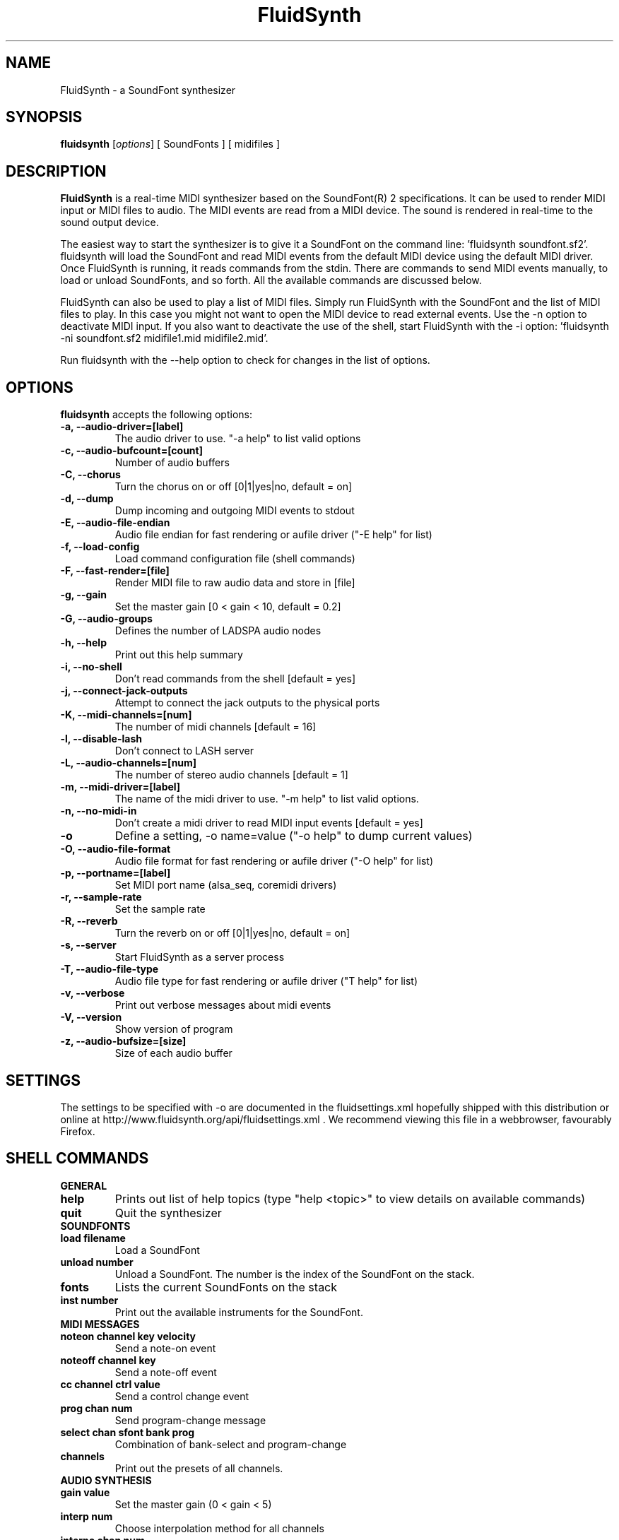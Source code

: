 .\"                              hey, Emacs:   -*- nroff -*-
.\" FluidSynth is free software; you can redistribute it and/or modify
.\" it under the terms of the GNU Lesser General Public License as published by
.\" the Free Software Foundation; either version 2.1 of the License, or
.\" (at your option) any later version.
.\"
.\" This program is distributed in the hope that it will be useful,
.\" but WITHOUT ANY WARRANTY; without even the implied warranty of
.\" MERCHANTABILITY or FITNESS FOR A PARTICULAR PURPOSE.  See the
.\" GNU General Public License for more details.
.\"
.\" You should have received a copy of the GNU Lesser General Public License
.\" along with this program; see the file LICENSE.  If not, write to
.\" the Free Software Foundation, 675 Mass Ave, Cambridge, MA 02139, USA.
.\"
.TH FluidSynth 1 "Sep 12, 2018"
.\" Please update the above date whenever this man page is modified.
.\"
.\" Some roff macros, for reference:
.\" .nh        disable hyphenation
.\" .hy        enable hyphenation
.\" .ad l      left justify
.\" .ad b      justify to both left and right margins (default)
.\" .nf        disable filling
.\" .fi        enable filling
.\" .br        insert line break
.\" .sp <n>    insert n+1 empty lines
.\" for manpage-specific macros, see man(7)
.SH NAME
FluidSynth \- a SoundFont synthesizer
.SH SYNOPSIS
.B fluidsynth
.RI [ options ] 
[ SoundFonts ] 
[ midifiles ] 
.SH DESCRIPTION
\fBFluidSynth\fP is a real-time MIDI synthesizer based on the
SoundFont(R) 2 specifications. It can be used to render MIDI input or
MIDI files to audio.  The MIDI events are read from a MIDI device. The
sound is rendered in real-time to the sound output device.
.PP
The easiest way to start the synthesizer is to give it a SoundFont on
the command line: 'fluidsynth soundfont.sf2'. fluidsynth will load the
SoundFont and read MIDI events from the default MIDI device using the
default MIDI driver.  Once FluidSynth is running, it reads commands
from the stdin. There are commands to send MIDI events manually, to
load or unload SoundFonts, and so forth. All the available commands are
discussed below.
.PP
FluidSynth can also be used to play a list of MIDI files. Simply run
FluidSynth with the SoundFont and the list of MIDI files to play. In
this case you might not want to open the MIDI device to read external
events. Use the \-n option to deactivate MIDI input. If you also
want to deactivate the use of the shell, start FluidSynth with the \-i
option: 'fluidsynth \-ni soundfont.sf2 midifile1.mid midifile2.mid'.
.PP
Run fluidsynth with the \-\-help option to check for changes in the list of options.
.SH OPTIONS
\fBfluidsynth\fP accepts the following options:

.TP
.B \-a, \-\-audio\-driver=[label]
The audio driver to use. "\-a help" to list valid options
.TP
.B \-c, \-\-audio\-bufcount=[count]
Number of audio buffers
.TP
.B \-C, \-\-chorus
Turn the chorus on or off [0|1|yes|no, default = on]
.TP
.B \-d, \-\-dump
Dump incoming and outgoing MIDI events to stdout
.TP
.B \-E, \-\-audio\-file\-endian
Audio file endian for fast rendering or aufile driver ("\-E help" for list)
.TP
.B \-f, \-\-load\-config
Load command configuration file (shell commands)
.TP
.B \-F, \-\-fast\-render=[file]
Render MIDI file to raw audio data and store in [file]
.TP
.B \-g, \-\-gain
Set the master gain [0 < gain < 10, default = 0.2]
.TP
.B \-G, \-\-audio\-groups
Defines the number of LADSPA audio nodes
.TP
.B \-h, \-\-help
Print out this help summary
.TP
.B \-i, \-\-no\-shell
Don't read commands from the shell [default = yes]
.TP
.B \-j, \-\-connect\-jack\-outputs
Attempt to connect the jack outputs to the physical ports
.TP
.B \-K, \-\-midi\-channels=[num]
The number of midi channels [default = 16]
.TP
.B \-l, \-\-disable\-lash
Don't connect to LASH server
.TP
.B \-L, \-\-audio\-channels=[num]
The number of stereo audio channels [default = 1]
.TP
.B \-m, \-\-midi\-driver=[label]
The name of the midi driver to use. "\-m help" to list valid options.
.TP
.B \-n, \-\-no\-midi\-in
Don't create a midi driver to read MIDI input events [default = yes]
.TP
.B \-o
Define a setting, \-o name=value ("\-o help" to dump current values)
.TP
.B \-O, \-\-audio\-file\-format
Audio file format for fast rendering or aufile driver ("\-O help" for list)
.TP
.B \-p, \-\-portname=[label] 
Set MIDI port name (alsa_seq, coremidi drivers) 
.TP
.B \-r, \-\-sample\-rate
Set the sample rate
.TP
.B \-R, \-\-reverb
Turn the reverb on or off [0|1|yes|no, default = on]
.TP
.B \-s, \-\-server
Start FluidSynth as a server process
.TP
.B \-T, \-\-audio\-file\-type
Audio file type for fast rendering or aufile driver ("\T help" for list)
.TP
.B \-v, \-\-verbose
Print out verbose messages about midi events
.TP
.B \-V, \-\-version
Show version of program
.TP
.B \-z, \-\-audio\-bufsize=[size]
Size of each audio buffer

.SH SETTINGS
The settings to be specified with \-o are documented in the fluidsettings.xml hopefully shipped with this distribution or online at http://www.fluidsynth.org/api/fluidsettings.xml . We recommend viewing this file in a webbrowser, favourably Firefox.

.SH SHELL COMMANDS
.TP
.B GENERAL
.TP
.B help
Prints out list of help topics (type "help <topic>" to view details on available commands)
.TP
.B quit
Quit the synthesizer
.TP
.B SOUNDFONTS
.TP
.B load filename
Load a SoundFont
.TP
.B unload number
Unload a SoundFont. The number is the index of the SoundFont on the stack.
.TP
.B fonts
Lists the current SoundFonts on the stack
.TP
.B inst number
Print out the available instruments for the SoundFont.
.TP
.B MIDI MESSAGES
.TP
.B noteon channel key velocity 
Send a note-on event
.TP
.B noteoff channel key
Send a note-off event
.TP
.B cc channel ctrl value
Send a control change event
.TP
.B prog chan num
Send program-change message
.TP
.B select chan sfont bank prog
Combination of bank-select and program-change
.TP
.B channels
Print out the presets of all channels.
.TP
.B AUDIO SYNTHESIS
.TP
.B gain value
Set the master gain (0 < gain < 5)
.TP
.B interp num
Choose interpolation method for all channels
.TP
.B interpc chan num
Choose interpolation method for one channel
.TP
.B REVERB
.TP
.B set synth.reverb.active [0|1|on|off]
Turn the reverb on or off
.TP
.B set synth.reverb.room-size num
Change reverb room size
.TP
.B set synth.reverb.damp num
Change reverb damping
.TP
.B set synth.reverb.width num
Change reverb width
.TP
.B set synth.reverb.level num
Change reverb level
.TP
.B CHORUS
.TP
.B set synth.chorus.active [0|1|on|off]
Turn the chorus on or off
.TP
.B set synth.chorus.nr n
Use n delay lines (default 3)
.TP
.B set synth.chorus.level num
Set output level of each chorus line to num
.TP
.B set synth.chorus.speed num
Set mod speed of chorus to num (Hz)
.TP
.B set synth.chorus.depth num
Set chorus modulation depth to num (ms)
.TP
.B MIDI ROUTER
.TP
.B router_default
Reloads the default MIDI routing rules (input channels are mapped 1:1
to the synth)
.TP
.B router_clear
Deletes all MIDI routing rules.
.TP
.B router_begin [note|cc|prog|pbend|cpress|kpress]
Starts a new routing rule for events of the given type
.TP
.B router_chan min max mul add
Limits the rule for events on min <= chan <= max.
If the channel falls into the window, it is multiplied by 'mul', then 'add' is added.
.TP
.B router_par1 min max mul add
Limits parameter 1 (for example note number in a note events). Similar
to router_chan.
.TP
.B router_par2 min max mul add
Limits parameter 2 (for example velocity in a note event). Similar to router_chan 
.TP
.B router_end
Finishes the current rule and adds it to the router.
.TP
.B Router examples
.TP
router_clear
.TP
router_begin note
.TP
router_chan 0 7 0 15
.TP
router_end
.TP
Will accept only note events from the lower 8 MIDI
channels. Regardless of the channel, the synthesizer plays the note on
ch 15 (synthchannel=midichannel*0+15)
.TP
router_begin cc
.TP
router_chan 0 7 0 15
.TP
router_par1 1 1 0 64
.TP
router_add
Configures the modulation wheel to act as sustain pedal (transforms CC
1 to CC 64 on the lower 8 MIDI channels, routes to ch 15) 

.SH AUTHORS
Peter Hanappe <hanappe@fluid-synth.org> 
.br 
Markus Nentwig <nentwig@users.sourceforge.net>
.br 
Antoine Schmitt <as@gratin.org>
.br 
Josh Green <jgreen@users.sourceforge.net>
.br 
Stephane Letz <letz@grame.fr>
.br 
Tom Moebert <tom[d0t]mbrt[ÄT]gmail[d0t]com>

Please check the AUTHORS and THANKS files for all credits
.SH DISCLAIMER
SoundFont(R) is a registered trademark of E-mu Systems, Inc. 
